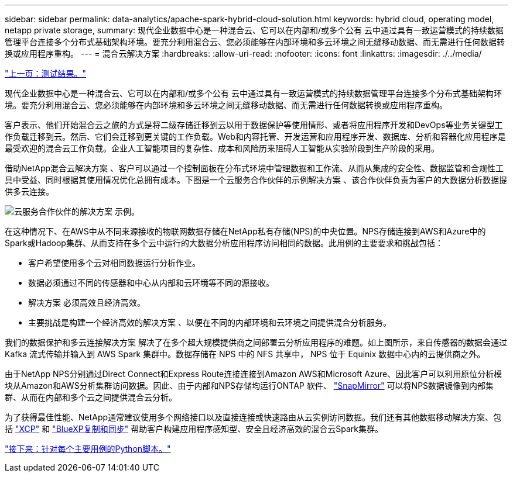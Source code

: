 ---
sidebar: sidebar 
permalink: data-analytics/apache-spark-hybrid-cloud-solution.html 
keywords: hybrid cloud, operating model, netapp private storage, 
summary: 现代企业数据中心是一种混合云、它可以在内部和/或多个公有 云中通过具有一致运营模式的持续数据管理平台连接多个分布式基础架构环境。要充分利用混合云、您必须能够在内部环境和多云环境之间无缝移动数据、而无需进行任何数据转换或应用程序重构。 
---
= 混合云解决方案
:hardbreaks:
:allow-uri-read: 
:nofooter: 
:icons: font
:linkattrs: 
:imagesdir: ./../media/


link:apache-spark-testing-results.html["上一页：测试结果。"]

[role="lead"]
现代企业数据中心是一种混合云、它可以在内部和/或多个公有 云中通过具有一致运营模式的持续数据管理平台连接多个分布式基础架构环境。要充分利用混合云、您必须能够在内部环境和多云环境之间无缝移动数据、而无需进行任何数据转换或应用程序重构。

客户表示、他们开始混合云之旅的方式是将二级存储迁移到云以用于数据保护等使用情形、或者将应用程序开发和DevOps等业务关键型工作负载迁移到云。然后、它们会迁移到更关键的工作负载。Web和内容托管、开发运营和应用程序开发、数据库、分析和容器化应用程序是最受欢迎的混合云工作负载。企业人工智能项目的复杂性、成本和风险历来阻碍人工智能从实验阶段到生产阶段的采用。

借助NetApp混合云解决方案 、客户可以通过一个控制面板在分布式环境中管理数据和工作流、从而从集成的安全性、数据监管和合规性工具中受益、同时根据其使用情况优化总拥有成本。下图是一个云服务合作伙伴的示例解决方案 、该合作伙伴负责为客户的大数据分析数据提供多云连接。

image:apache-spark-image14.png["云服务合作伙伴的解决方案 示例。"]

在这种情况下、在AWS中从不同来源接收的物联网数据存储在NetApp私有存储(NPS)的中央位置。NPS存储连接到AWS和Azure中的Spark或Hadoop集群、从而支持在多个云中运行的大数据分析应用程序访问相同的数据。此用例的主要要求和挑战包括：

* 客户希望使用多个云对相同数据运行分析作业。
* 数据必须通过不同的传感器和中心从内部和云环境等不同的源接收。
* 解决方案 必须高效且经济高效。
* 主要挑战是构建一个经济高效的解决方案 、以便在不同的内部环境和云环境之间提供混合分析服务。


我们的数据保护和多云连接解决方案 解决了在多个超大规模提供商之间部署云分析应用程序的难题。如上图所示，来自传感器的数据会通过 Kafka 流式传输并输入到 AWS Spark 集群中。数据存储在 NPS 中的 NFS 共享中， NPS 位于 Equinix 数据中心内的云提供商之外。

由于NetApp NPS分别通过Direct Connect和Express Route连接连接到Amazon AWS和Microsoft Azure、因此客户可以利用原位分析模块从Amazon和AWS分析集群访问数据。因此、由于内部和NPS存储均运行ONTAP 软件、 https://docs.netapp.com/us-en/ontap/data-protection/snapmirror-replication-concept.html["SnapMirror"^] 可以将NPS数据镜像到内部集群、从而在内部和多个云之间提供混合云分析。

为了获得最佳性能、NetApp通常建议使用多个网络接口以及直接连接或快速路由从云实例访问数据。我们还有其他数据移动解决方案、包括 https://mysupport.netapp.com/documentation/docweb/index.html?productID=63942&language=en-US["XCP"^] 和 https://cloud.netapp.com/cloud-sync-service["BlueXP复制和同步"^] 帮助客户构建应用程序感知型、安全且经济高效的混合云Spark集群。

link:apache-spark-python-scripts-for-each-major-use-case.html["接下来：针对每个主要用例的Python脚本。"]
